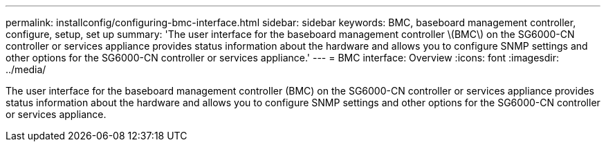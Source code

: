---
permalink: installconfig/configuring-bmc-interface.html
sidebar: sidebar
keywords: BMC, baseboard management controller, configure, setup, set up
summary: 'The user interface for the baseboard management controller \(BMC\) on the SG6000-CN controller or services appliance provides status information about the hardware and allows you to configure SNMP settings and other options for the SG6000-CN controller or services appliance.'
---
= BMC interface: Overview
:icons: font
:imagesdir: ../media/

[.lead]
The user interface for the baseboard management controller (BMC) on the SG6000-CN controller or services appliance provides status information about the hardware and allows you to configure SNMP settings and other options for the SG6000-CN controller or services appliance.
